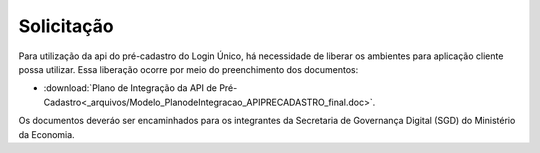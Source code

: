 ﻿Solicitação
===========

Para utilização da api do pré-cadastro do Login Único, há necessidade de liberar os ambientes para aplicação cliente possa utilizar. Essa liberação ocorre por meio do preenchimento dos documentos:

- :download:`Plano de Integração da API de Pré-Cadastro<_arquivos/Modelo_PlanodeIntegracao_APIPRECADASTRO_final.doc>`.

Os documentos deveráo ser encaminhados para os integrantes da Secretaria de Governança Digital (SGD) do Ministério da Economia.


.. |site externo| image:: _images/site-ext.gif    